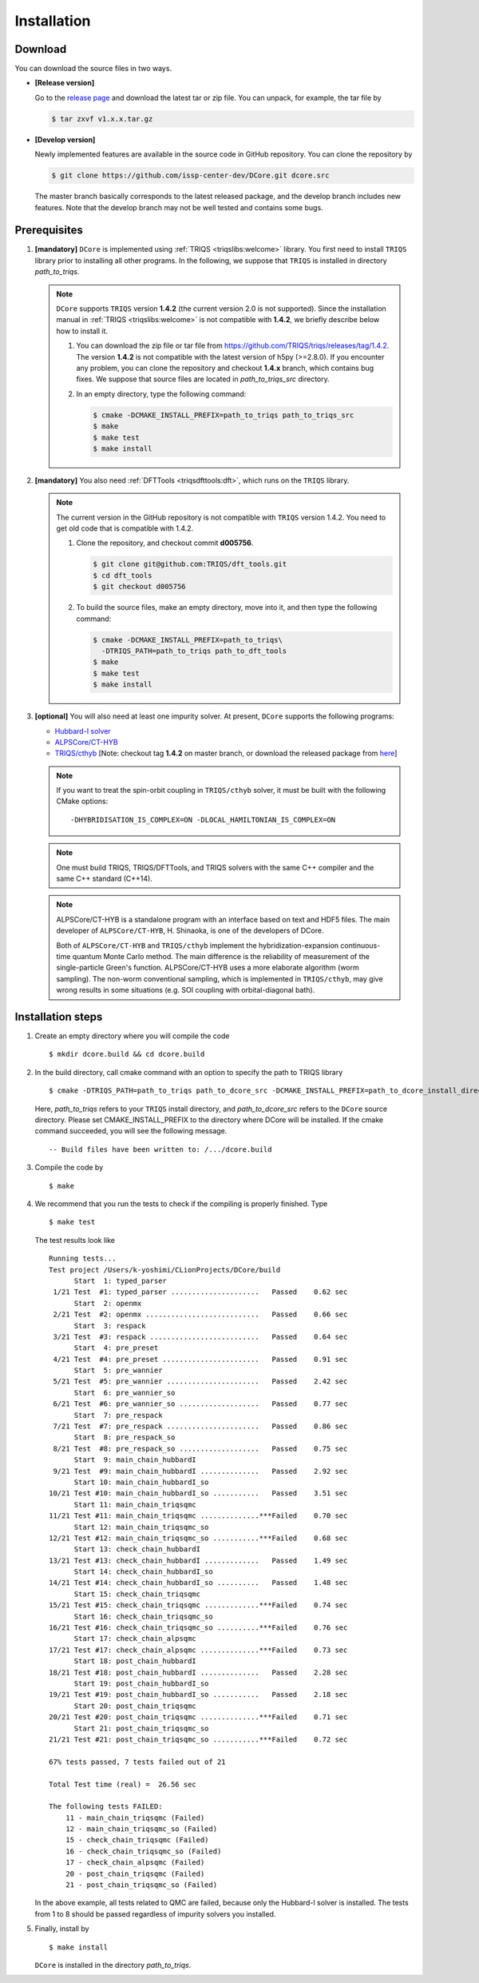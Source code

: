 
.. highlight:: bash

.. _installation:

Installation
============

Download
--------

You can download the source files in two ways.

- **[Release version]**

  Go to the `release page <https://github.com/issp-center-dev/DCore/releases>`_ and download the latest tar or zip file.
  You can unpack, for example, the tar file by

  .. code-block:: bash

      $ tar zxvf v1.x.x.tar.gz

- **[Develop version]**

  Newly implemented features are available in the source code in GitHub repository. You can clone the repository by

  .. code-block:: bash

      $ git clone https://github.com/issp-center-dev/DCore.git dcore.src

  The master branch basically corresponds to the latest released package, and the develop branch includes new features. Note that the develop branch may not be well tested and contains some bugs.

Prerequisites
-------------

#. **[mandatory]** ``DCore`` is implemented using :ref:`TRIQS <triqslibs:welcome>` library.
   You first need to install ``TRIQS`` library prior to installing all other programs.
   In the following, we suppose that ``TRIQS`` is installed in directory *path_to_triqs*.

   .. note::

     ``DCore`` supports ``TRIQS`` version **1.4.2** (the current version 2.0 is not supported).
     Since the installation manual in :ref:`TRIQS <triqslibs:welcome>` is not compatible with **1.4.2**, we briefly describe below how to install it.

     #. You can download the zip file or tar file from https://github.com/TRIQS/triqs/releases/tag/1.4.2.
        The version **1.4.2** is not compatible with the latest version of h5py (>=2.8.0).
        If you encounter any problem, you can clone the repository and checkout **1.4.x** branch, which contains bug fixes.
        We suppose that source files are located in *path_to_triqs_src* directory.

     #. In an empty directory, type the following command:

        .. code-block:: bash

          $ cmake -DCMAKE_INSTALL_PREFIX=path_to_triqs path_to_triqs_src
          $ make
          $ make test
          $ make install

#. **[mandatory]**
   You also need :ref:`DFTTools <triqsdfttools:dft>`, which runs on the ``TRIQS`` library.

   .. note::

     The current version in the GitHub repository is not compatible with ``TRIQS`` version 1.4.2.
     You need to get old code that is compatible with 1.4.2.

     #. Clone the repository, and checkout commit **d005756**.

        .. code-block:: bash

          $ git clone git@github.com:TRIQS/dft_tools.git
          $ cd dft_tools
          $ git checkout d005756

     #. To build the source files, make an empty directory, move into it, and then type the following command:

        .. code-block:: bash

          $ cmake -DCMAKE_INSTALL_PREFIX=path_to_triqs\
            -DTRIQS_PATH=path_to_triqs path_to_dft_tools
          $ make
          $ make test
          $ make install

#. **[optional]** You will also need at least one impurity solver.
   At present, ``DCore`` supports the following programs:

   - `Hubbard-I solver <https://triqs.ipht.cnrs.fr/1.x/applications/hubbardI/>`_

   - `ALPSCore/CT-HYB <https://github.com/ALPSCore/CT-HYB>`_

   - `TRIQS/cthyb <https://triqs.ipht.cnrs.fr/applications/cthyb/index.html>`_
     [Note: checkout tag **1.4.2** on master branch, or download the released package from `here <https://github.com/TRIQS/cthyb/releases/tag/1.4.2>`_]

   .. note::

      If you want to treat the spin-orbit coupling in ``TRIQS/cthyb`` solver,
      it must be built with the following CMake options:

      ::

         -DHYBRIDISATION_IS_COMPLEX=ON -DLOCAL_HAMILTONIAN_IS_COMPLEX=ON

   .. note::

      One must build TRIQS, TRIQS/DFTTools, and TRIQS solvers with the same C++ compiler and the same C++ standard (C++14).

   .. note::

      ALPSCore/CT-HYB is a standalone program with an interface based on text and HDF5 files.
      The main developer of ``ALPSCore/CT-HYB``, H. Shinaoka, is one of the developers of DCore.

      Both of ``ALPSCore/CT-HYB`` and ``TRIQS/cthyb`` implement the hybridization-expansion continuous-time quantum Monte Carlo method.
      The main difference is the reliability of measurement of the single-particle Green's function.
      ALPSCore/CT-HYB uses a more elaborate algorithm (worm sampling).
      The non-worm conventional sampling, which is implemented in ``TRIQS/cthyb``,
      may give wrong results in some situations (e.g. SOI coupling with orbital-diagonal bath).

Installation steps
------------------

#. Create an empty directory where you will compile the code

   ::

     $ mkdir dcore.build && cd dcore.build

#. In the build directory, call cmake command with an option to specify the path to TRIQS library

   ::

     $ cmake -DTRIQS_PATH=path_to_triqs path_to_dcore_src -DCMAKE_INSTALL_PREFIX=path_to_dcore_install_directory

   Here, *path_to_triqs* refers to your ``TRIQS`` install directory, and *path_to_dcore_src* refers to the ``DCore`` source directory.
   Please set CMAKE_INSTALL_PREFIX to the directory where DCore will be installed.
   If the cmake command succeeded, you will see the following message.

   ::

     -- Build files have been written to: /.../dcore.build

#. Compile the code by

   ::

     $ make

#. We recommend that you run the tests to check if the compiling is properly finished. Type

   ::

     $ make test

   The test results look like

   ::

     Running tests...
     Test project /Users/k-yoshimi/CLionProjects/DCore/build
           Start  1: typed_parser
      1/21 Test  #1: typed_parser .....................   Passed    0.62 sec
           Start  2: openmx
      2/21 Test  #2: openmx ...........................   Passed    0.66 sec
           Start  3: respack
      3/21 Test  #3: respack ..........................   Passed    0.64 sec
           Start  4: pre_preset
      4/21 Test  #4: pre_preset .......................   Passed    0.91 sec
           Start  5: pre_wannier
      5/21 Test  #5: pre_wannier ......................   Passed    2.42 sec
           Start  6: pre_wannier_so
      6/21 Test  #6: pre_wannier_so ...................   Passed    0.77 sec
           Start  7: pre_respack
      7/21 Test  #7: pre_respack ......................   Passed    0.86 sec
           Start  8: pre_respack_so
      8/21 Test  #8: pre_respack_so ...................   Passed    0.75 sec
           Start  9: main_chain_hubbardI
      9/21 Test  #9: main_chain_hubbardI ..............   Passed    2.92 sec
           Start 10: main_chain_hubbardI_so
     10/21 Test #10: main_chain_hubbardI_so ...........   Passed    3.51 sec
           Start 11: main_chain_triqsqmc
     11/21 Test #11: main_chain_triqsqmc ..............***Failed    0.70 sec
           Start 12: main_chain_triqsqmc_so
     12/21 Test #12: main_chain_triqsqmc_so ...........***Failed    0.68 sec
           Start 13: check_chain_hubbardI
     13/21 Test #13: check_chain_hubbardI .............   Passed    1.49 sec
           Start 14: check_chain_hubbardI_so
     14/21 Test #14: check_chain_hubbardI_so ..........   Passed    1.48 sec
           Start 15: check_chain_triqsqmc
     15/21 Test #15: check_chain_triqsqmc .............***Failed    0.74 sec
           Start 16: check_chain_triqsqmc_so
     16/21 Test #16: check_chain_triqsqmc_so ..........***Failed    0.76 sec
           Start 17: check_chain_alpsqmc
     17/21 Test #17: check_chain_alpsqmc ..............***Failed    0.73 sec
           Start 18: post_chain_hubbardI
     18/21 Test #18: post_chain_hubbardI ..............   Passed    2.28 sec
           Start 19: post_chain_hubbardI_so
     19/21 Test #19: post_chain_hubbardI_so ...........   Passed    2.18 sec
           Start 20: post_chain_triqsqmc
     20/21 Test #20: post_chain_triqsqmc ..............***Failed    0.71 sec
           Start 21: post_chain_triqsqmc_so
     21/21 Test #21: post_chain_triqsqmc_so ...........***Failed    0.72 sec

     67% tests passed, 7 tests failed out of 21

     Total Test time (real) =  26.56 sec

     The following tests FAILED:
     	 11 - main_chain_triqsqmc (Failed)
     	 12 - main_chain_triqsqmc_so (Failed)
     	 15 - check_chain_triqsqmc (Failed)
     	 16 - check_chain_triqsqmc_so (Failed)
     	 17 - check_chain_alpsqmc (Failed)
     	 20 - post_chain_triqsqmc (Failed)
     	 21 - post_chain_triqsqmc_so (Failed)

   In the above example, all tests related to QMC are failed, because only the Hubbard-I solver is installed. The tests from 1 to 8 should be passed regardless of impurity solvers you installed.

#. Finally, install by

   ::

     $ make install

   ``DCore`` is installed in the directory *path_to_triqs*.

.. Version compatibility
.. ---------------------
..
.. The current version of DCore supports TRIQS 1.4, and ALPSCore 2.1 or later.
.. Be careful that the version of the TRIQS library and of the dft tools must be
.. compatible (more information on the :ref:`TRIQS website <triqslibs:welcome>`).
.. If you want to use a version of the dft tools that is not the latest one, go
.. into the directory with the sources and look at all available versions::
..
..      $ cd src && git tag
..
.. Checkout the version of the code that you want, for instance::
..
..      $ git co 1.4
..
.. Then follow the steps 2 to 5 described above to compile the code.
